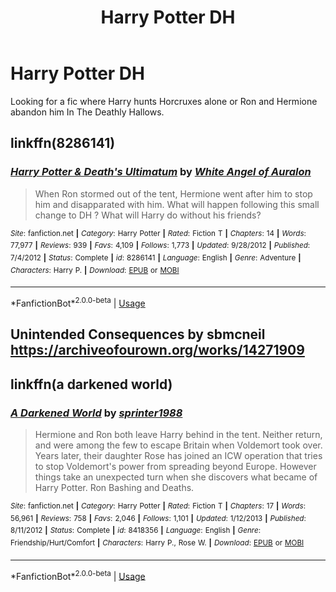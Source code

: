 #+TITLE: Harry Potter DH

* Harry Potter DH
:PROPERTIES:
:Author: 40Charlie
:Score: 3
:DateUnix: 1592429112.0
:DateShort: 2020-Jun-18
:FlairText: Request
:END:
Looking for a fic where Harry hunts Horcruxes alone or Ron and Hermione abandon him In The Deathly Hallows.


** linkffn(8286141)
:PROPERTIES:
:Score: 1
:DateUnix: 1592435829.0
:DateShort: 2020-Jun-18
:END:

*** [[https://www.fanfiction.net/s/8286141/1/][*/Harry Potter & Death's Ultimatum/*]] by [[https://www.fanfiction.net/u/2149875/White-Angel-of-Auralon][/White Angel of Auralon/]]

#+begin_quote
  When Ron stormed out of the tent, Hermione went after him to stop him and disapparated with him. What will happen following this small change to DH ? What will Harry do without his friends?
#+end_quote

^{/Site/:} ^{fanfiction.net} ^{*|*} ^{/Category/:} ^{Harry} ^{Potter} ^{*|*} ^{/Rated/:} ^{Fiction} ^{T} ^{*|*} ^{/Chapters/:} ^{14} ^{*|*} ^{/Words/:} ^{77,977} ^{*|*} ^{/Reviews/:} ^{939} ^{*|*} ^{/Favs/:} ^{4,109} ^{*|*} ^{/Follows/:} ^{1,773} ^{*|*} ^{/Updated/:} ^{9/28/2012} ^{*|*} ^{/Published/:} ^{7/4/2012} ^{*|*} ^{/Status/:} ^{Complete} ^{*|*} ^{/id/:} ^{8286141} ^{*|*} ^{/Language/:} ^{English} ^{*|*} ^{/Genre/:} ^{Adventure} ^{*|*} ^{/Characters/:} ^{Harry} ^{P.} ^{*|*} ^{/Download/:} ^{[[http://www.ff2ebook.com/old/ffn-bot/index.php?id=8286141&source=ff&filetype=epub][EPUB]]} ^{or} ^{[[http://www.ff2ebook.com/old/ffn-bot/index.php?id=8286141&source=ff&filetype=mobi][MOBI]]}

--------------

*FanfictionBot*^{2.0.0-beta} | [[https://github.com/tusing/reddit-ffn-bot/wiki/Usage][Usage]]
:PROPERTIES:
:Author: FanfictionBot
:Score: 2
:DateUnix: 1592435843.0
:DateShort: 2020-Jun-18
:END:


** Unintended Consequences by sbmcneil [[https://archiveofourown.org/works/14271909]]
:PROPERTIES:
:Author: heresy23
:Score: 1
:DateUnix: 1592454541.0
:DateShort: 2020-Jun-18
:END:


** linkffn(a darkened world)
:PROPERTIES:
:Score: 1
:DateUnix: 1592499318.0
:DateShort: 2020-Jun-18
:END:

*** [[https://www.fanfiction.net/s/8418356/1/][*/A Darkened World/*]] by [[https://www.fanfiction.net/u/2936579/sprinter1988][/sprinter1988/]]

#+begin_quote
  Hermione and Ron both leave Harry behind in the tent. Neither return, and were among the few to escape Britain when Voldemort took over. Years later, their daughter Rose has joined an ICW operation that tries to stop Voldemort's power from spreading beyond Europe. However things take an unexpected turn when she discovers what became of Harry Potter. Ron Bashing and Deaths.
#+end_quote

^{/Site/:} ^{fanfiction.net} ^{*|*} ^{/Category/:} ^{Harry} ^{Potter} ^{*|*} ^{/Rated/:} ^{Fiction} ^{T} ^{*|*} ^{/Chapters/:} ^{17} ^{*|*} ^{/Words/:} ^{56,961} ^{*|*} ^{/Reviews/:} ^{758} ^{*|*} ^{/Favs/:} ^{2,046} ^{*|*} ^{/Follows/:} ^{1,101} ^{*|*} ^{/Updated/:} ^{1/12/2013} ^{*|*} ^{/Published/:} ^{8/11/2012} ^{*|*} ^{/Status/:} ^{Complete} ^{*|*} ^{/id/:} ^{8418356} ^{*|*} ^{/Language/:} ^{English} ^{*|*} ^{/Genre/:} ^{Friendship/Hurt/Comfort} ^{*|*} ^{/Characters/:} ^{Harry} ^{P.,} ^{Rose} ^{W.} ^{*|*} ^{/Download/:} ^{[[http://www.ff2ebook.com/old/ffn-bot/index.php?id=8418356&source=ff&filetype=epub][EPUB]]} ^{or} ^{[[http://www.ff2ebook.com/old/ffn-bot/index.php?id=8418356&source=ff&filetype=mobi][MOBI]]}

--------------

*FanfictionBot*^{2.0.0-beta} | [[https://github.com/tusing/reddit-ffn-bot/wiki/Usage][Usage]]
:PROPERTIES:
:Author: FanfictionBot
:Score: 1
:DateUnix: 1592499338.0
:DateShort: 2020-Jun-18
:END:
